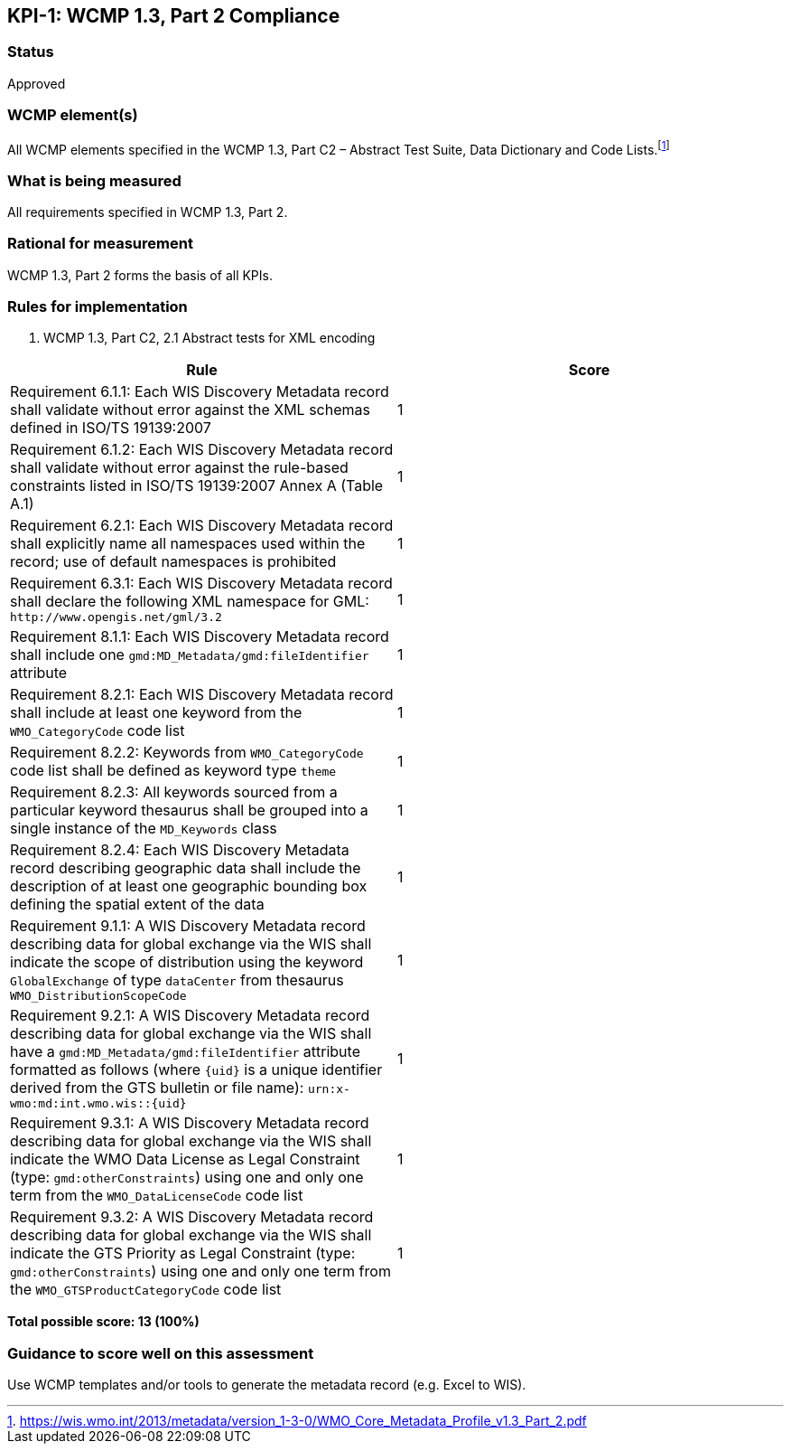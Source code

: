== KPI-{counter:kpi}: WCMP 1.3, Part 2 Compliance

=== Status

Approved

=== WCMP element(s)

All WCMP elements specified in the WCMP 1.3, Part C2 – Abstract Test Suite, Data Dictionary and Code Lists.footnote:[https://wis.wmo.int/2013/metadata/version_1-3-0/WMO_Core_Metadata_Profile_v1.3_Part_2.pdf]

=== What is being measured

All requirements specified in WCMP 1.3, Part 2.

=== Rational for measurement

WCMP 1.3, Part 2 forms the basis of all KPIs.

=== Rules for implementation

. WCMP 1.3, Part C2, 2.1 Abstract tests for XML encoding

|===
|Rule |Score

|Requirement 6.1.1: Each WIS Discovery Metadata record shall validate without error against the XML schemas defined in ISO/TS 19139:2007
|1

|Requirement 6.1.2: Each WIS Discovery Metadata record shall validate without error against the rule-based constraints listed in ISO/TS 19139:2007 Annex A (Table A.1)
|1

|Requirement 6.2.1: Each WIS Discovery Metadata record shall explicitly name all namespaces used within the record; use of default namespaces is prohibited
|1

a|Requirement 6.3.1: Each WIS Discovery Metadata record shall declare the following XML namespace for GML: `\http://www.opengis.net/gml/3.2`
|1

a|Requirement 8.1.1: Each WIS Discovery Metadata record shall include one `gmd:MD_Metadata/gmd:fileIdentifier` attribute
|1

a|Requirement 8.2.1: Each WIS Discovery Metadata record shall include at least one keyword from the `WMO_CategoryCode` code list
|1

a|Requirement 8.2.2: Keywords from `WMO_CategoryCode` code list shall be defined as keyword type `theme`
|1

a|Requirement 8.2.3: All keywords sourced from a particular keyword thesaurus shall be grouped into a single instance of the `MD_Keywords` class
|1

|Requirement 8.2.4: Each WIS Discovery Metadata record describing geographic data shall include the description of at least one geographic bounding box defining the spatial extent of the data
|1

a|Requirement 9.1.1: A WIS Discovery Metadata record describing data for global exchange via the WIS shall indicate the scope of distribution using the keyword `GlobalExchange` of type `dataCenter` from thesaurus `WMO_DistributionScopeCode`
|1

a|Requirement 9.2.1: A WIS Discovery Metadata record describing data for global exchange via the WIS shall have a `gmd:MD_Metadata/gmd:fileIdentifier` attribute formatted as follows (where `{uid}` is a unique identifier derived from the GTS bulletin or file name): `urn:x-wmo:md:int.wmo.wis::{uid}`
|1

a|Requirement 9.3.1: A WIS Discovery Metadata record describing data for global exchange via the WIS shall indicate the WMO Data License as Legal Constraint (type: `gmd:otherConstraints`) using one and only one term from the `WMO_DataLicenseCode` code list
|1

a|Requirement 9.3.2: A WIS Discovery Metadata record describing data for global exchange via the WIS shall indicate the GTS Priority as Legal Constraint (type: `gmd:otherConstraints`) using one and only one term from the `WMO_GTSProductCategoryCode` code list
|1
|===

*Total possible score: 13 (100%)*

=== Guidance to score well on this assessment

Use WCMP templates and/or tools to generate the metadata record (e.g. Excel to WIS).

